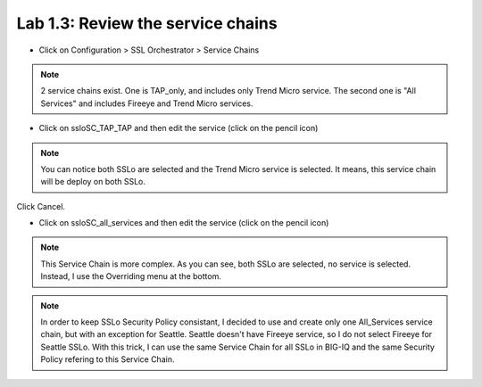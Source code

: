 Lab 1.3: Review the service chains
------------------------------------

- Click on Configuration > SSL Orchestrator > Service Chains

.. image:: ../pictures/module1/service_chain.png
   :align: center
   :scale: 30%

.. note:: 2 service chains exist. One is TAP_only, and includes only Trend Micro service. The second one is "All Services" and includes Fireeye and Trend Micro services.


- Click on ssloSC_TAP_TAP and then edit the service (click on the pencil icon)

.. image:: ../pictures/module1/SC_tap.png
   :align: center
   :scale: 25%

.. note:: You can notice both SSLo are selected and the Trend Micro service is selected. It means, this service chain will be deploy on both SSLo.

Click Cancel.

- Click on ssloSC_all_services and then edit the service (click on the pencil icon)

.. image:: ../pictures/module1/SC_all.png
   :align: center
   :scale: 25%


.. note:: This Service Chain is more complex. As you can see, both SSLo are selected, no service is selected. Instead, I use the Overriding menu at the bottom.
.. note:: In order to keep SSLo Security Policy consistant, I decided to use and create only one All_Services service chain, but with an exception for Seattle. Seattle doesn't have Fireeye service, so I do not select Fireeye for Seattle SSLo. With this trick, I can use the same Service Chain for all SSLo in BIG-IQ and the same Security Policy refering to this Service Chain.
